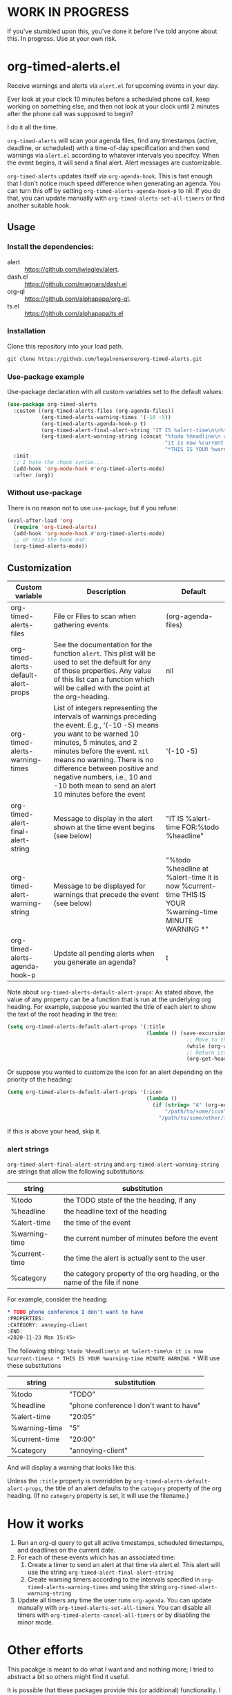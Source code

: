
* WORK IN PROGRESS
If you've stumbled upon this, you've done it before I've told anyone about this. In progress. Use at your own risk. 
* org-timed-alerts.el
Receive warnings and alerts via =alert.el= for upcoming events in your day.

Ever look at your clock 10 minutes before a scheduled phone call, keep working on something else, and then not look at your clock until 2 minutes after the phone call was supposed to begin?

I do it all the time. 

=org-timed-alerts= will scan your agenda files, find any timestamps (active, deadline, or scheduled) with a time-of-day specification and then send warnings via =alert.el= according to whatever intervals you specifcy. When the event begins, it will send a final alert. Alert messages are customizable. 

=org-timed-alerts= updates itself via =org-agenda-hook=. This is fast enough that I don't notice much speed difference when generating an agenda. You can turn this off by setting =org-timed-alerts-agenda-hook-p= to nil. If you do that, you can update manually with =org-timed-alerts-set-all-timers= or find another suitable hook. 

** Usage
*** Install the dependencies:
- alert :: https://github.com/jwiegley/alert.
- dash.el :: https://github.com/magnars/dash.el
- org-ql :: https://github.com/alphapapa/org-ql.
- ts.el :: https://github.com/alphapapa/ts.el
*** Installation
Clone this repository into your load path.
#+begin_src emacs-lisp :results silent
  git clone https://github.com/legalnonsense/org-timed-alerts.git
#+end_src
*** Use-package example
Use-package declaration with all custom variables set to the default values:
#+begin_src emacs-lisp :results silent
  (use-package org-timed-alerts
    :custom ((org-timed-alerts-files (org-agenda-files))
             (org-timed-alerts-warning-times '(-10 -5))
             (org-timed-alerts-agenda-hook-p t)
             (org-timed-alert-final-alert-string "IT IS %alert-time\n\n%todo %headline")
             (org-timed-alert-warning-string (concat "%todo %headline\n at %alert-time\n "
                                                     "it is now %current-time\n "
                                                     "*THIS IS YOUR %warning-time MINUTE WARNING*")))
    :init 
    ;; I hate the :hook syntax...
    (add-hook 'org-mode-hook #'org-timed-alerts-mode)
    :after (org))
#+end_src
*** Without use-package
There is no reason not to use =use-package=, but if you refuse:
#+begin_src emacs-lisp :results silent
  (eval-after-load 'org
    (require 'org-timed-alerts)
    (add-hook 'org-mode-hook #'org-timed-alerts-mode)
    ;; or skip the hook and:
    (org-timed-alerts-mode))
#+end_src
** Customization

| Custom variable                      | Description                                                                                                                                                                                                                                                                                                                                  | Default                                                                                                      |
|--------------------------------------+----------------------------------------------------------------------------------------------------------------------------------------------------------------------------------------------------------------------------------------------------------------------------------------------------------------------------------------------+--------------------------------------------------------------------------------------------------------------|
| org-timed-alerts-files               | File or Files to scan when gathering events                                                                                                                                                                                                                                                                                                  | (org-agenda-files)                                                                                           |
| org-timed-alerts-default-alert-props | See the documentation for the function =alert=. This plist will be used to set the default for any of those properties.  Any value of this list can a function which will be called with the point at the org-heading.                                                                                                                         | nil                                                                                                          |
| org-timed-alerts-warning-times       | List of integers representing the intervals of warnings preceding the event. E.g., '(-10 -5) means you want to be warned 10 minutes, 5 minutes, and 2 minutes before the event. =nil= means no warning.  There is no difference between positive and negative numbers, i.e., 10 and -10 both mean to send an alert 10 minutes before the event | '(-10 -5)                                                                                                    |
| org-timed-alert-final-alert-string   | Message to display in the alert shown at the time event begins (see below)                                                                                                                                                                                                                                                                   | "IT IS %alert-time\n\nTIME FOR:\n%todo %headline"                                                            |
| org-timed-alert-warning-string       | Message to be displayed for warnings that precede the event (see below)                                                                                                                                                                                                                                                                      | "%todo %headline\n at %alert-time\n it is now %current-time\n * THIS IS YOUR %warning-time MINUTE WARNING *" |
| org-timed-alerts-agenda-hook-p       | Update all pending alerts when you generate an agenda?                                                                                                                                                                                                                                                                             | t                                                                                                            |

Note about =org-timed-alerts-default-alert-props=: As stated above, the value of any property can be a function that is run at the underlying org heading. For example, suppose you wanted the title of each alert to show the text of the root heading in the tree:
#+begin_src emacs-lisp :results silent
  (setq org-timed-alerts-default-alert-props '(:title 
                                               (lambda () (save-excursion
                                                            ;; Move to the root heading
                                                            (while (org-up-heading-safe))
                                                            ;; Return its headline, without tags, todo, etc.
                                                            (org-get-heading t t t t)))))
#+end_src
Or suppose you wanted to customize the icon for an alert depending on the priority of the heading:
#+begin_src emacs-lisp :results silent
  (setq org-timed-alerts-default-alert-props '(:icon 
                                               (lambda ()
                                                 (if (string= "A" (org-entry-get (point) "PRIORITY"))
                                                     "/path/to/some/icon"
                                                   "/path/to/some/other/icon"))))
#+end_src
If this is above your head, skip it. 
*** alert strings
=org-timed-alert-final-alert-string= and =org-timed-alert-warning-string= are strings that allow the following substitutions:

| string        | substitution                                                              |
|---------------+---------------------------------------------------------------------------|
| %todo         | the TODO state of the the heading, if any                                 |
| %headline     | the headline text of the heading                                          |
| %alert-time   | the time of the event                                                     |
| %warning-time | the current number of minutes before the event                            |
| %current-time | the time the alert is actually sent to the user                           |
| %category     | the category property of the org heading, or the name of the file if none |

For example, consider the heading:
#+begin_src org 
* TODO phone conference I don't want to have
:PROPERTIES:
:CATEGORY: annoying-client
:END:
<2020-11-23 Mon 15:45>
#+end_src
The following string:
=%todo %headline\n at %alert-time\n it is now %current-time\n * THIS IS YOUR %warning-time MINUTE WARNING *=
Will use these substitutions
| string        | substitution                            |
|---------------+-----------------------------------------|
| %todo         | "TODO"                                  |
| %headline     | "phone conference I don't want to have" |
| %alert-time   | "20:05"                                 |
| %warning-time | "5"                                     |
| %current-time | "20:00"                                 |
| %category     | "annoying-client"                       |

And will display a warning that looks like this:
[[./images/sample-alert.png]]

Unless the =:title= property is overridden by =org-timed-alerts-default-alert-props=, the title of an alert defaults to the =category= property of the org heading. (If no =category= property is set, it will use the filename.)

* How it works
 1. Run an org-ql query to get all active timestamps, scheduled timestamps, and deadlines on the current date.
 2. For each of these events which has an associated time:
    1. Create a timer to send an alert at that time via alert.el. This alert will use the string =org-timed-alert-final-alert-string=
    2. Create warning timers according to the intervals specified in =org-timed-alerts-warning-times= and using the string =org-timed-alert-warning-string=
 3. Update all timers any time the user runs =org-agenda=. You can update manually with =org-timed-alerts-set-all-timers=. You can disable all timers with =org-timed-alerts-cancel-all-timers= or by disabling the minor mode. 
* Other efforts
This pacakge is meant to do what I want and and nothing more; I tried to abstract a bit so others might find it useful. 

It is possible that these packages provide this (or additional) functionality. I did not do extensive testing before writing my own. They may be suitable for your purposes:

=org-alert=. /See/ https://github.com/spegoraro/org-alert.

=org-notify=. /See/ https://code.orgmode.org/bzg/org-mode/raw/master/contrib/lisp/org-notify.el.

=org-wild-notify=. /See/ https://github.com/akhramov/org-wild-notifier.el.
